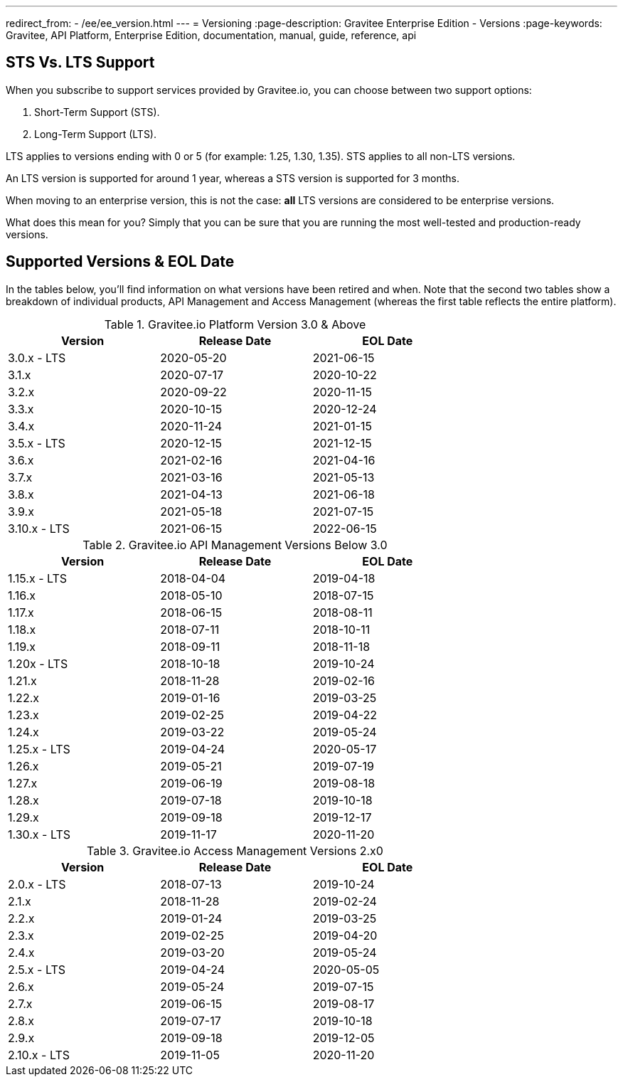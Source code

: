 ---
redirect_from:
  - /ee/ee_version.html
---
= Versioning
:page-description: Gravitee Enterprise Edition - Versions
:page-keywords: Gravitee, API Platform, Enterprise Edition, documentation, manual, guide, reference, api

== STS Vs. LTS Support

When you subscribe to support services provided by Gravitee.io, you can choose between two support options:

. Short-Term Support (STS).
. Long-Term Support (LTS).

LTS applies to versions ending with 0 or 5 (for example: 1.25, 1.30, 1.35).
STS applies to all non-LTS versions.

An LTS version is supported for around 1 year, whereas a STS version is supported for 3 months.

When moving to an enterprise version, this is not the case: **all** LTS versions are considered to be enterprise versions.

What does this mean for you? Simply that you can be sure that you are running the most well-tested and production-ready versions.


== Supported Versions & EOL Date

In the tables below, you'll find information on what versions have been retired and when. Note that the second two tables show a breakdown of individual products, API Management and Access Management (whereas the first table reflects the entire platform).

.Gravitee.io Platform Version 3.0 & Above
[width="75%",options="header,footer"]
|====================
| Version | Release Date | EOL Date
| 3.0.x - LTS | 2020-05-20 | 2021-06-15
| 3.1.x | 2020-07-17 | 2020-10-22
| 3.2.x | 2020-09-22 | 2020-11-15
| 3.3.x | 2020-10-15 | 2020-12-24
| 3.4.x | 2020-11-24 | 2021-01-15
| 3.5.x - LTS | 2020-12-15 | 2021-12-15
| 3.6.x | 2021-02-16 | 2021-04-16
| 3.7.x | 2021-03-16 | 2021-05-13
| 3.8.x | 2021-04-13 | 2021-06-18
| 3.9.x | 2021-05-18 | 2021-07-15
| 3.10.x - LTS | 2021-06-15 | 2022-06-15
|====================

.Gravitee.io API Management Versions Below 3.0
[width="75%",options="header,footer"]
|====================
| Version | Release Date | EOL Date
| 1.15.x - LTS | 2018-04-04 | 2019-04-18
| 1.16.x | 2018-05-10 | 2018-07-15
| 1.17.x | 2018-06-15 | 2018-08-11
| 1.18.x | 2018-07-11 | 2018-10-11
| 1.19.x | 2018-09-11 | 2018-11-18
| 1.20x - LTS | 2018-10-18 | 2019-10-24
| 1.21.x | 2018-11-28 | 2019-02-16
| 1.22.x | 2019-01-16 | 2019-03-25
| 1.23.x | 2019-02-25 | 2019-04-22
| 1.24.x | 2019-03-22 | 2019-05-24
| 1.25.x - LTS | 2019-04-24 | 2020-05-17
| 1.26.x | 2019-05-21 | 2019-07-19
| 1.27.x | 2019-06-19 | 2019-08-18
| 1.28.x | 2019-07-18 | 2019-10-18
| 1.29.x | 2019-09-18 | 2019-12-17
| 1.30.x - LTS | 2019-11-17 | 2020-11-20
|====================


.Gravitee.io Access Management Versions 2.x0
[width="75%",options="header,footer"]
|====================
| Version | Release Date | EOL Date
| 2.0.x - LTS | 2018-07-13 | 2019-10-24
| 2.1.x | 2018-11-28 | 2019-02-24
| 2.2.x | 2019-01-24 | 2019-03-25
| 2.3.x | 2019-02-25 | 2019-04-20
| 2.4.x | 2019-03-20 | 2019-05-24
| 2.5.x - LTS | 2019-04-24 | 2020-05-05
| 2.6.x | 2019-05-24 | 2019-07-15
| 2.7.x | 2019-06-15 | 2019-08-17
| 2.8.x | 2019-07-17 | 2019-10-18
| 2.9.x | 2019-09-18 | 2019-12-05
| 2.10.x - LTS | 2019-11-05 | 2020-11-20
|====================
